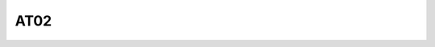 .. _at02:

AT02
~~~~~~~~~~~

.. robot_variables::
   :source: tests/at02.robot

.. robot_tests::
   :source: tests/at02.robot

.. robot_keywords::
   :source: tests/at02.robot

